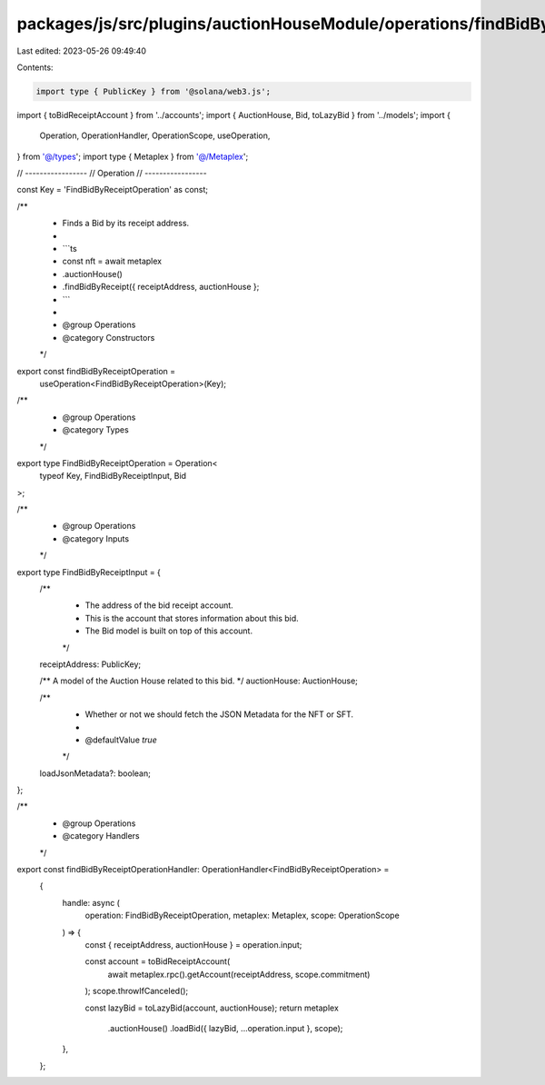 packages/js/src/plugins/auctionHouseModule/operations/findBidByReceipt.ts
=========================================================================

Last edited: 2023-05-26 09:49:40

Contents:

.. code-block:: ts

    import type { PublicKey } from '@solana/web3.js';
import { toBidReceiptAccount } from '../accounts';
import { AuctionHouse, Bid, toLazyBid } from '../models';
import {
  Operation,
  OperationHandler,
  OperationScope,
  useOperation,
} from '@/types';
import type { Metaplex } from '@/Metaplex';

// -----------------
// Operation
// -----------------

const Key = 'FindBidByReceiptOperation' as const;

/**
 * Finds a Bid by its receipt address.
 *
 * ```ts
 * const nft = await metaplex
 *   .auctionHouse()
 *   .findBidByReceipt({ receiptAddress, auctionHouse };
 * ```
 *
 * @group Operations
 * @category Constructors
 */
export const findBidByReceiptOperation =
  useOperation<FindBidByReceiptOperation>(Key);

/**
 * @group Operations
 * @category Types
 */
export type FindBidByReceiptOperation = Operation<
  typeof Key,
  FindBidByReceiptInput,
  Bid
>;

/**
 * @group Operations
 * @category Inputs
 */
export type FindBidByReceiptInput = {
  /**
   * The address of the bid receipt account.
   * This is the account that stores information about this bid.
   * The Bid model is built on top of this account.
   */
  receiptAddress: PublicKey;

  /** A model of the Auction House related to this bid. */
  auctionHouse: AuctionHouse;

  /**
   * Whether or not we should fetch the JSON Metadata for the NFT or SFT.
   *
   * @defaultValue `true`
   */
  loadJsonMetadata?: boolean;
};

/**
 * @group Operations
 * @category Handlers
 */
export const findBidByReceiptOperationHandler: OperationHandler<FindBidByReceiptOperation> =
  {
    handle: async (
      operation: FindBidByReceiptOperation,
      metaplex: Metaplex,
      scope: OperationScope
    ) => {
      const { receiptAddress, auctionHouse } = operation.input;

      const account = toBidReceiptAccount(
        await metaplex.rpc().getAccount(receiptAddress, scope.commitment)
      );
      scope.throwIfCanceled();

      const lazyBid = toLazyBid(account, auctionHouse);
      return metaplex
        .auctionHouse()
        .loadBid({ lazyBid, ...operation.input }, scope);
    },
  };


